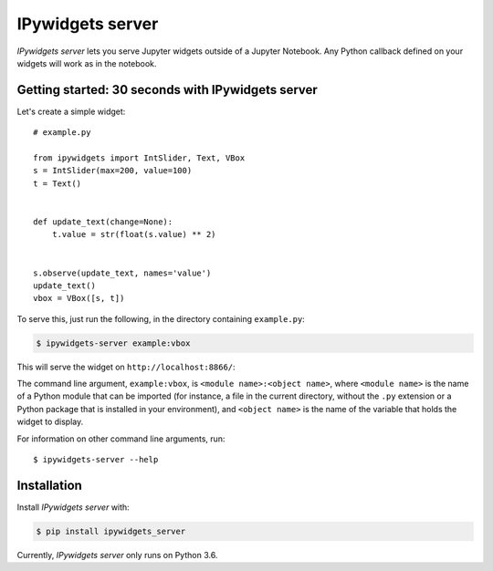 .. ipywidgets_server documentation master file, created by
   sphinx-quickstart on Sat Nov 18 09:28:24 2017.
   You can adapt this file completely to your liking, but it should at least
   contain the root `toctree` directive.

IPywidgets server
=================

`IPywidgets server` lets you serve Jupyter widgets outside of a Jupyter
Notebook. Any Python callback defined on your widgets will work as in the
notebook.

Getting started: 30 seconds with IPywidgets server
--------------------------------------------------

Let's create a simple widget::

    # example.py

    from ipywidgets import IntSlider, Text, VBox
    s = IntSlider(max=200, value=100)
    t = Text()


    def update_text(change=None):
        t.value = str(float(s.value) ** 2)


    s.observe(update_text, names='value')
    update_text()
    vbox = VBox([s, t])

To serve this, just run the following, in the directory containing ``example.py``:

.. code-block:: bash

   $ ipywidgets-server example:vbox

This will serve the widget on ``http://localhost:8866/``:

.. image:: _images/simple-example.gif

The command line argument, ``example:vbox``, is ``<module name>:<object name>``,
where ``<module name>`` is the name of a Python module that can be imported (for
instance, a file in the current directory, without the ``.py`` extension or a
Python package that is installed in your environment), and ``<object name>`` is
the name of the variable that holds the widget to display.

For information on other command line arguments, run::

    $ ipywidgets-server --help

Installation
------------

Install `IPywidgets server` with:

.. code-block:: bash

    $ pip install ipywidgets_server

Currently, `IPywidgets server` only runs on Python 3.6.
